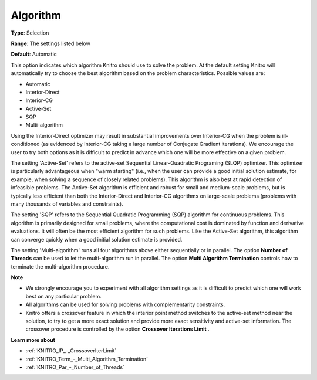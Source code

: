 .. _KNITRO_General_-_Algorithm:


Algorithm
=========



**Type**:	Selection	

**Range**:	The settings listed below	

**Default**:	Automatic	



This option indicates which algorithm Knitro should use to solve the problem. At the default setting Knitro will automatically try to choose the best algorithm based on the problem characteristics. Possible values are:



*	Automatic
*	Interior-Direct
*	Interior-CG
*	Active-Set
*	SQP
*	Multi-algorithm




Using the Interior-Direct optimizer may result in substantial improvements over Interior-CG when the problem is ill-conditioned (as evidenced by Interior-CG taking a large number of Conjugate Gradient iterations). We encourage the user to try both options as it is difficult to predict in advance which one will be more effective on a given problem.





The setting 'Active-Set' refers to the active-set Sequential Linear-Quadratic Programing (SLQP) optimizer. This optimizer is particularly advantageous when "warm starting" (i.e., when the user can provide a good initial solution estimate, for example, when solving a sequence of closely related problems). This algorithm is also best at rapid detection of infeasible problems. The Active-Set algorithm is efficient and robust for small and medium-scale problems, but is typically less efficient than both the Interior-Direct and Interior-CG algorithms on large-scale problems (problems with many thousands of variables and constraints).





The setting 'SQP' refers to the Sequential Quadratic Programming (SQP) algorithm for continuous problems. This algorithm is primarily designed for small problems, where the computational cost is dominated by function and derivative evaluations. It will often be the most efficient algorithm for such problems. Like the Active-Set algorithm, this algorithm can converge quickly when a good initial solution estimate is provided.





The setting 'Multi-algorithm' runs all four algorithms above either sequentially or in parallel. The option **Number of Threads**  can be used to let the multi-algorithm run in parallel. The option **Multi Algorithm Termination**  controls how to terminate the multi-algorithm procedure.





**Note** 

*	We strongly encourage you to experiment with all algorithm settings as it is difficult to predict which one will work best on any particular problem.
*	All algorithms can be used for solving problems with complementarity constraints.
*	Knitro offers a crossover feature in which the interior point method switches to the active-set method near the solution, to try to get a more exact solution and provide more exact sensitivity and active-set information. The crossover procedure is controlled by the option **Crossover Iterations Limit** .




**Learn more about** 

*	:ref:`KNITRO_IP_-_CrossoverIterLimit`  
*	:ref:`KNITRO_Term_-_Multi_Algorithm_Termination`  
*	:ref:`KNITRO_Par_-_Number_of_Threads` 
